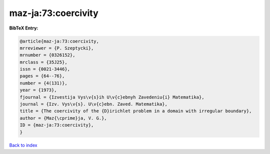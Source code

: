 maz-ja:73:coercivity
====================

.. :cite:t:`maz-ja:73:coercivity`

.. bibliography:: ../../All.bib

**BibTeX Entry:**

.. code-block:: bibtex

   @article{maz-ja:73:coercivity,
   mrreviewer = {P. Szeptycki},
   mrnumber = {0326152},
   mrclass = {35J25},
   issn = {0021-3446},
   pages = {64--76},
   number = {4(131)},
   year = {1973},
   fjournal = {Izvestija Vys\v{s}ih U\v{c}ebnyh Zavedeniu{i} Matematika},
   journal = {Izv. Vys\v{s}. U\v{c}ebn. Zaved. Matematika},
   title = {The coercivity of the {D}irichlet problem in a domain with irregular boundary},
   author = {Maz{\cprime}ja, V. G.},
   ID = {maz-ja:73:coercivity},
   }

`Back to index <../index>`_
